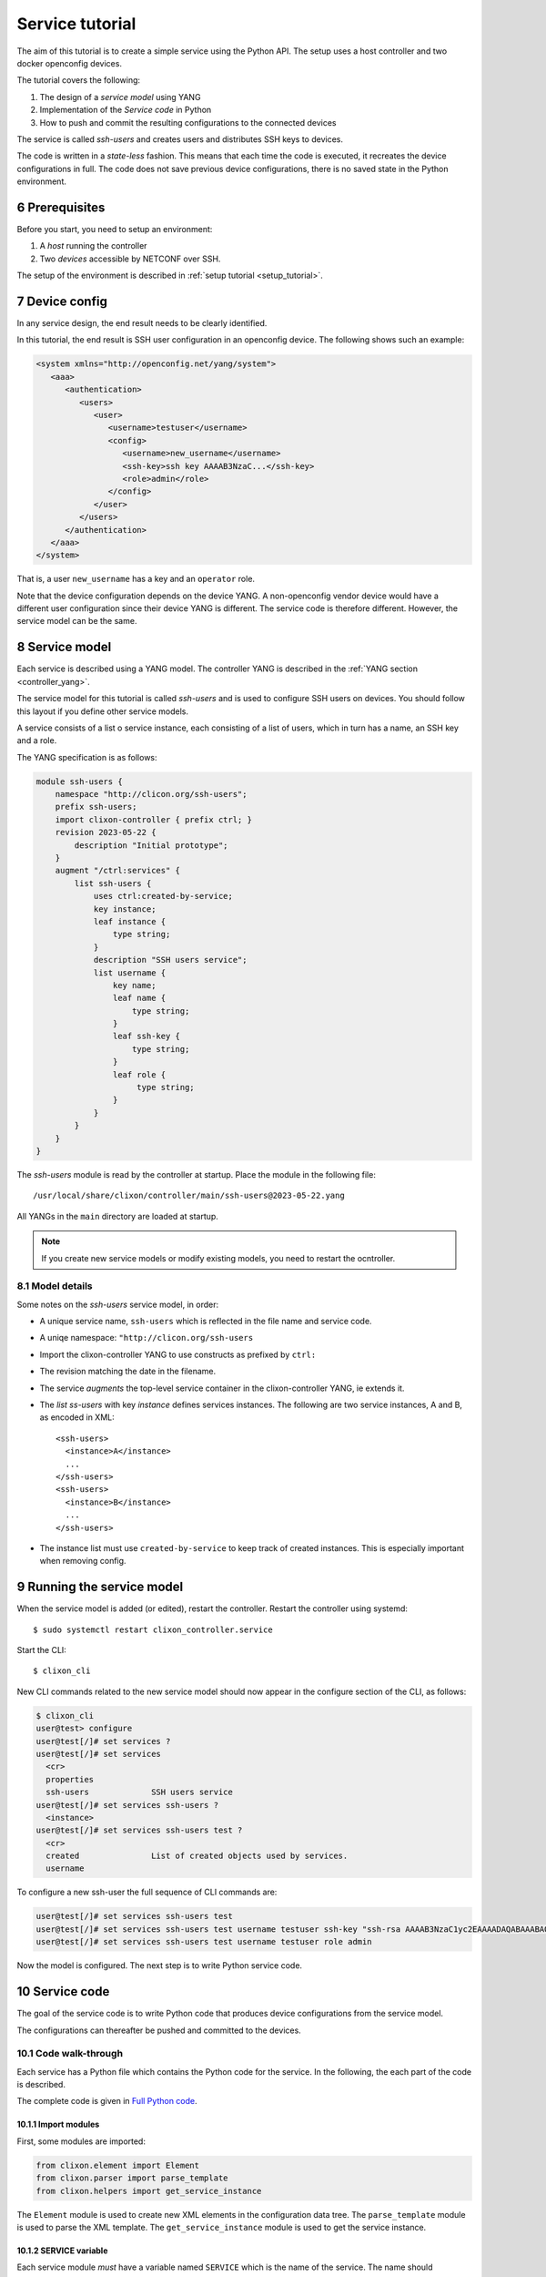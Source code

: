 .. _tutorial:
.. sectnum::
   :start: 6
   :depth: 3

****************
Service tutorial
****************

The aim of this tutorial is to create a simple service using the Python API. The setup uses a host controller and two docker openconfig devices.

.. image:: tutorial.jpg
   :width: 100%

The tutorial covers the following:

1. The design of a `service model` using YANG
2. Implementation of the `Service code` in Python
3. How to push and commit the resulting configurations to the connected devices

The service is called `ssh-users` and creates users and distributes SSH keys to devices.

The code is written in a `state-less` fashion. This means that each
time the code is executed, it recreates the device configurations in full. The code does not save previous device configurations, there is no saved state in the Python environment.

Prerequisites
=============
Before you start, you need to setup an environment:

1. A `host` running the controller
2. Two `devices` accessible by NETCONF over SSH.

The setup of the environment is described in :ref:`setup tutorial <setup_tutorial>`.

Device config
=============
In any service design, the end result needs to be clearly identified.

In this tutorial, the end result is SSH user configuration in an openconfig device. The following shows such an example:

.. code-block:: xml

   <system xmlns="http://openconfig.net/yang/system">
      <aaa>
	 <authentication>
	    <users>
	       <user>
		  <username>testuser</username>
		  <config>
		     <username>new_username</username>
		     <ssh-key>ssh key AAAAB3NzaC...</ssh-key>
		     <role>admin</role>
		  </config>
	       </user>
	    </users>
	 </authentication>
      </aaa>
   </system>

That is, a user ``new_username`` has a key and an ``operator`` role.

Note that the device configuration depends on the device YANG. A
non-openconfig vendor device would have a different user configuration
since their device YANG is different. The service code is therefore
different. However, the service model can be the same.

Service model
=============
Each service is described using a YANG model.  The controller YANG
is described in the :ref:`YANG section <controller_yang>`.

The service model for this tutorial is called `ssh-users` and is used
to configure SSH users on devices. You should follow this layout if
you define other service models.

A service consists of a list o service instance, each consisting of a
list of users, which in turn has a name, an SSH key and a role.

The YANG specification is as follows:

.. code-block:: yang

   module ssh-users {
       namespace "http://clicon.org/ssh-users";
       prefix ssh-users;
       import clixon-controller { prefix ctrl; }
       revision 2023-05-22 {
	   description "Initial prototype";
       }
       augment "/ctrl:services" {
	   list ssh-users {
	       uses ctrl:created-by-service;
	       key instance;
	       leaf instance {
		   type string;
	       }
	       description "SSH users service";
	       list username {
		   key name;
		   leaf name {
		       type string;
		   }
		   leaf ssh-key {
		       type string;
		   }
		   leaf role {
			type string;
		   }
	       }
	   }
       }
   }

The `ssh-users` module is read by the controller at startup. Place the module in the following file::

  /usr/local/share/clixon/controller/main/ssh-users@2023-05-22.yang

All YANGs in the ``main`` directory are loaded at startup.

.. note::
  If you create new service models or modify existing models, you need to restart the ocntroller.

Model details
-------------
Some notes on the `ssh-users` service model, in order:

* A unique service name, ``ssh-users`` which is reflected in the file name and service code.
* A uniqe namespace: ``"http://clicon.org/ssh-users``
* Import the clixon-controller YANG to use constructs as prefixed by ``ctrl:``
* The revision matching the date in the filename.
* The service `augments` the top-level service container in the clixon-controller YANG, ie extends it.
* The `list ss-users` with key `instance` defines services instances. The following are two service instances, A and B, as encoded in XML::

    <ssh-users>
      <instance>A</instance>
      ...
    </ssh-users>
    <ssh-users>
      <instance>B</instance>
      ...
    </ssh-users>

* The instance list must use ``created-by-service`` to keep track of created instances. This is especially important when removing config.

Running the service model
=========================
When the service model is added (or edited), restart the
controller. Restart the controller using systemd::

    $ sudo systemctl restart clixon_controller.service

Start the CLI::

    $ clixon_cli

New CLI commands related to the new service model should now appear in the configure section of the CLI, as follows:

.. code-block:: bash

   $ clixon_cli
   user@test> configure
   user@test[/]# set services ?
   user@test[/]# set services
     <cr>
     properties
     ssh-users             SSH users service
   user@test[/]# set services ssh-users ?
     <instance>
   user@test[/]# set services ssh-users test ?
     <cr>
     created               List of created objects used by services.
     username

To configure a new ssh-user the full sequence of CLI commands are:

.. code-block:: bash

   user@test[/]# set services ssh-users test
   user@test[/]# set services ssh-users test username testuser ssh-key "ssh-rsa AAAAB3NzaC1yc2EAAAADAQABAAABAQDQ6..."
   user@test[/]# set services ssh-users test username testuser role admin

Now the model is configured. The next step is to write Python service code.

Service code
============
The goal of the service code is to write Python code that produces device configurations from the service model.

The configurations can thereafter be pushed and committed to the devices.

Code walk-through
-----------------

Each service has a Python file which contains the Python code for the
service. In the following, the each part of the code is described.

The complete code is given in `Full Python code`_.

Import modules
^^^^^^^^^^^^^^
First, some modules are imported:

.. code-block:: python

   from clixon.element import Element
   from clixon.parser import parse_template
   from clixon.helpers import get_service_instance

The ``Element`` module is used to create new XML elements in the
configuration data tree. The ``parse_template`` module is used to parse
the XML template. The ``get_service_instance`` module is used to get the
service instance.

SERVICE variable
^^^^^^^^^^^^^^^^
Each service module `must` have a variable named ``SERVICE`` which is
the name of the service. The name should correspond to the name of the
YANG model associated with the service.

.. code-block:: python

   SERVICE = "ssh-users"

Setup function
^^^^^^^^^^^^^^
When the code is executed the API server starts with the
function ``setup`` and the following arguments:

* ``root``: the root of the configuration data tree
* ``log`` : a logger object which can be used to log messages
* ``**kwargs`` : a dictionary with additional arguments such as the name of the service instance.

.. code-block:: python

   def setup(root, log, **kwargs):
      # Check if the service is configured
      try:
	 _ = root.services.ssh_users
      except AttributeError:
	 return

The first thing the setup function does is to check whether the
service is configured.  If the service is configured, it is called, if not, the
function simply returns and does nothing.

Service instance
^^^^^^^^^^^^^^^^
The next step is to get the service instance:

.. code-block:: python

      # Get the service instance
      service_instance = get_service_instance(root, SERVICE, **kwargs)

      # Check if the instance is the one we are looking for
      if service_instance is None:
	 return

The helper function ``get_service_instance`` returns a
configuration data tree element with the service instance if it exists, or ``None`` if it does not.

User name
^^^^^^^^^
After that, the username, ssh-key and role from the service instance are retrieved:

.. code-block:: python

   # Get the data from the user
   instance_name = instance.instance.get_data()
   username = user.name.get_data()
   ssh_key = user.ssh_key.get_data()
   role = user.role.get_data()

This is done by iterating over the service instances.

Create template
^^^^^^^^^^^^^^^
The XML template for the new user is created next. The template is a string with placeholders for ``USERNAME``, ``SSH_KEY`` and
``ROLE`` as follows:

.. code-block:: python

   USER_XML = """
   <user cl:creator="ssh-users[instance='{{INSTANCE_NAME}}']" nc:operation="merge" xmlns:cl="http://clicon.org/lib">
      <username>{{USERNAME}}</username>
	 <config>
	    <username>{{USERNAME}}</username>
	    <ssh-key>{{SSH_KEY}}</ssh-key>
	    <role>{{ROLE}}</role>
	 </config>
   </user>
   """

The placeholders are replaced with the values from the service
instance when the template is parsed.

Attributes
^^^^^^^^^^
The user configuration is tagged with two attributes:

* ``nc:operation="merge"`` : the NETCONF edit operation
* ``cl:creator="ssh-users[instance='{{INSTANCE_NAME}}']"``

`Merge` is the default NETCONF operation. Other NETCONF operations are described here: `RFC 6241 <https://www.rfc-editor.org/rfc/rfc6241.html#section-7.2>`_, most of which are not applicable.

The ``creator`` tag is used is to keep track of which service instance
have created which configuration object. This is related to the
state-less operation of the service code in the following way:

* The user edits some service instances (add/edit/remove)
* All configuration objects tagged by the services instances are removed
* The service code is triggered and (re)generates all device configuration of the service instances
* The controller computes the differnece of the generated config with the xisting device config.

Applying the template
^^^^^^^^^^^^^^^^^^^^^
The template is then instantiated with the values given in the service configuration:

.. code-block:: python

   # Create the XML for the new user
   new_user = parse_template(USER_XML,
			     INSTANCE_NAME=instance_name,
			     USERNAME=username,
			     SSH_KEY=ssh_key,
			     ROLE=role).user

Using the data in the example, this would given the following XML configuration:

.. code-block:: xml

   <user cl:creator="ssh-users[instance='test']" nc:operation="merge" xmlns:cl="http://clicon.org/lib">
      <username>testuser</username>
	 <config>
	    <username>testuser</username>
	    <ssh-key>AAAAB3NzaC...</ssh-key>
	    <role>admin</role>
	 </config>
   </user>

which corresponds to the user configuration given in `Device config`_.

Top-level config
^^^^^^^^^^^^^^^^
Then, the top-level device configuration is created, if it is not already present:

.. code-block:: python

   # Add the new user to all devices
   for device in root.devices.device:
      # Check if the device has the system element
      if not device.config.system.get_elements("aaa"):
	 device.config.system.create("aaa")

      # Check if the device has the authentication element
      if not device.config.system.aaa.get_elements("authentication"):
	 device.config.system.aaa.create("authentication")

      # Check if the device has the users element
      if not device.config.system.aaa.authentication.get_elements("users"):
	 device.config.system.aaa.authentication.create("users")

This is to ensure that the basic openconfig user configuration is in place on all devices.

Add user
^^^^^^^^
And finally, the new user is added to the configuration data tree:

.. code-block:: python

   # Add the new user to the device
   device.config.system.aaa.authentication.users.add_element(new_user)

Full Python code
----------------
The full Python code for this example service is as follows:

.. code-block:: python

   from clixon.element import Element
   from clixon.parser import parse_template
   from clixon.helpers import get_service_instance

   SERVICE = "ssh-users"

   # The XML template for the new user
   USER_XML = """
   <user cl:creator="ssh-users[instance='{{INSTANCE_NAME}}']" nc:operation="merge" xmlns:cl="http://clicon.org/lib">
      <username>{{USERNAME}}</username>
	 <config>
	    <username>{{USERNAME}}</username>
	    <ssh-key>{{SSH_KEY}}</ssh-key>
	    <role>{{ROLE}}</role>
	 </config>
   </user>
   """

   def setup(root, log, **kwargs):
      # Check if the service is configured
      try:
	 _ = root.services.ssh_users
      except Exception:
	 return

      # Get the service instance
      instance = get_service_instance(root,
				      instance_name,
				      instance=kwargs["instance"])

      # Check if the instance is the one we are looking for
      if not instance:
	 return

      # Iterate all users in the instance
      for user in instance.username:

	 # Get the data from the user
	 instance_name = instance.instance_name.get_data()
	 username = user.name.get_data()
	 ssh_key = user.ssh_key.get_data()
	 role = user.role.get_data()

	 # Create the XML for the new user
	 new_user = parse_template(USER_XML,
				   INSTANCE_NAME=instance_name,
				   USERNAME=username,
				   SSH_KEY=ssh_key,
				   ROLE=role).user

	 # Add the new user to all devices
	 for device in root.devices.device:
	    # Check if the device has the system element
	    if not device.config.system.get_elements("aaa"):
	       device.config.system.create("aaa")

	    # Check if the device has the authentication element
	    if not device.config.system.aaa.get_elements("authentication"):
	       device.config.system.aaa.create("authentication")

	    # Check if the device has the users element
	    if not device.config.system.aaa.authentication.get_elements("users"):
	       device.config.system.aaa.authentication.create("users")

	    # Add the new user to the device
	    device.config.system.aaa.authentication.users.add(new_user)

The service code is now in place. The next step is to push and commit it to the devices.

Running the Service code
========================

After the service model and code is complete, you can start generating device configurations using the new service in the CLI.

Some of these operations are also covered in the :ref:`CLI tutorial <controller_cli>`.

Restart the PyAPI
-----------------
The python code for the tutorial service is placed in::

   /usr/local/share/clixon/controller/modules/ssh_users.py

When the Python file is modified, the API server is restarted using the command::

   $ clixon_cli
   user@test> processes services restart
   <rpc-reply xmlns="urn:ietf:params:xml:ns:netconf:base:1.0">
      <ok xmlns="http://clicon.org/lib"/>
   </rpc-reply>

Alternatively, the controller is restarted.

Commit diff
-----------
The new service can be tested using `commit diff`.  This operation triggers the python code, generates the device configuration and compares it to the existing configuration, but without pushing anything to the devices.

.. code-block:: bash

   $ clixon_cli
   user@test> configure
   user@test[/]# set services ssh-users test
   user@test[/]# set services ssh-users test username testuser ssh-key "ssh-rsa AAAAB3NzaC1yc2EAAAADAQABAAABAQDQ6..."
   user@test[/]# set services ssh-users test username testuser role admin
   user@test[/]# commit diff
   openconfig1:
	       <users xmlns="http://openconfig.net/yang/system">
   +              <user>
   +                 <username>testuser</username>
   +                 <config>
   +                    <username>testuser</username>
   +                    <ssh-key>ssh-rsa AAAAB3NzaC...</ssh-key>
   +                    <role>admin</role>
   +                 </config>
   +              </user>
	       </users>
   OK

The diff is used to inspect the generated device config, and to validate it
locally by the controller. The pyapi has limited validation mechanisms
since it is not aware of the device YANGs.

Commit
------
When the generated code has been inspected and validated, it is pushed and commited to the devices:

.. code-block:: bash

   user@test[/]# commit
   OK

The Python code is executed again and the new user configuration is pushed to the devices. It is also saved on the controller as the new baseline configuration.

In this way, users are added and removed to the devices using service model editing,
inspecting the diff, and then commit.

Remove service
--------------
If the whole service is removed, all users are removed from the device configs:

.. code-block:: bash

   user@test[/]# delete services ssh-users test
   user@test[/]# commit diff
   openconfig1:
	       <users xmlns="http://openconfig.net/yang/system">
   -              <user>
   -                 <username>testuser</username>
   -                 <config>
   -                    <username>testuser</username>
   -                    <ssh-key>AAAAB3NzaC...</ssh-key>
   -                    <role>admin</role>
   -                 </config>
   -              </user>
	       </users>
   OK
   user@test[/]# commit

Summary
=======
This tutorial has shown how to define a simple service by creating a YANG service model and Python service code.

The service was thereafter pushed and committed to a set of virtual openconfig devices.

The service code could be implemented for other (non openconfig) devices, or could be extended with more complex service models and more complex Python code behavior.
